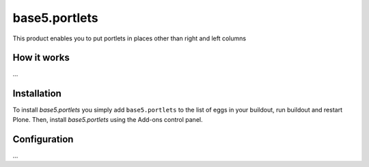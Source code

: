 ====================
base5.portlets
====================

This product enables you to put portlets in places other than right and left columns

How it works
============

...


Installation
============

To install `base5.portlets` you simply add ``base5.portlets``
to the list of eggs in your buildout, run buildout and restart Plone.
Then, install `base5.portlets` using the Add-ons control panel.


Configuration
=============

...
